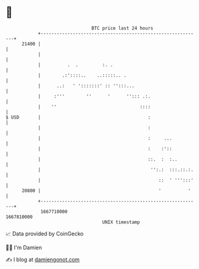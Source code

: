 * 👋

#+begin_example
                                   BTC price last 24 hours                    
               +------------------------------------------------------------+ 
         21400 |                                                            | 
               |                                                            | 
               |          .  .         :. .                                 | 
               |        .:'::::..    ..:::::.. .                            | 
               |      ..:   ' ':::::::' :: '':::...                         | 
               |     :'''        ''      '      ''::: .:.                   | 
               |    ''                               ::::                   | 
   $ USD       |                                        :                   | 
               |                                        :                   | 
               |                                        :     ...           | 
               |                                        :    :'::           | 
               |                                        ::.  :  :..         | 
               |                                         '':.:  :::.::.:.   | 
               |                                            ::  ' ''':::'   | 
         20800 |                                            '          '    | 
               +------------------------------------------------------------+ 
                1667710000                                        1667810000  
                                       UNIX timestamp                         
#+end_example
📈 Data provided by CoinGecko

🧑‍💻 I'm Damien

✍️ I blog at [[https://www.damiengonot.com][damiengonot.com]]
